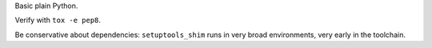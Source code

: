 Basic plain Python.

Verify with ``tox -e pep8``.

Be conservative about dependencies: ``setuptools_shim`` runs in very broad
environments, very early in the toolchain.
